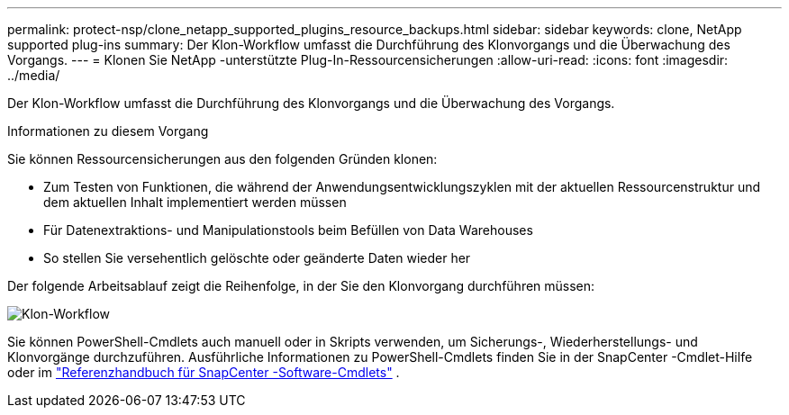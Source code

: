 ---
permalink: protect-nsp/clone_netapp_supported_plugins_resource_backups.html 
sidebar: sidebar 
keywords: clone, NetApp supported plug-ins 
summary: Der Klon-Workflow umfasst die Durchführung des Klonvorgangs und die Überwachung des Vorgangs. 
---
= Klonen Sie NetApp -unterstützte Plug-In-Ressourcensicherungen
:allow-uri-read: 
:icons: font
:imagesdir: ../media/


[role="lead"]
Der Klon-Workflow umfasst die Durchführung des Klonvorgangs und die Überwachung des Vorgangs.

.Informationen zu diesem Vorgang
Sie können Ressourcensicherungen aus den folgenden Gründen klonen:

* Zum Testen von Funktionen, die während der Anwendungsentwicklungszyklen mit der aktuellen Ressourcenstruktur und dem aktuellen Inhalt implementiert werden müssen
* Für Datenextraktions- und Manipulationstools beim Befüllen von Data Warehouses
* So stellen Sie versehentlich gelöschte oder geänderte Daten wieder her


Der folgende Arbeitsablauf zeigt die Reihenfolge, in der Sie den Klonvorgang durchführen müssen:

image:../media/sco_scc_wfs_clone_workflow.gif["Klon-Workflow"]

Sie können PowerShell-Cmdlets auch manuell oder in Skripts verwenden, um Sicherungs-, Wiederherstellungs- und Klonvorgänge durchzuführen.  Ausführliche Informationen zu PowerShell-Cmdlets finden Sie in der SnapCenter -Cmdlet-Hilfe oder im https://docs.netapp.com/us-en/snapcenter-cmdlets/index.html["Referenzhandbuch für SnapCenter -Software-Cmdlets"^] .
